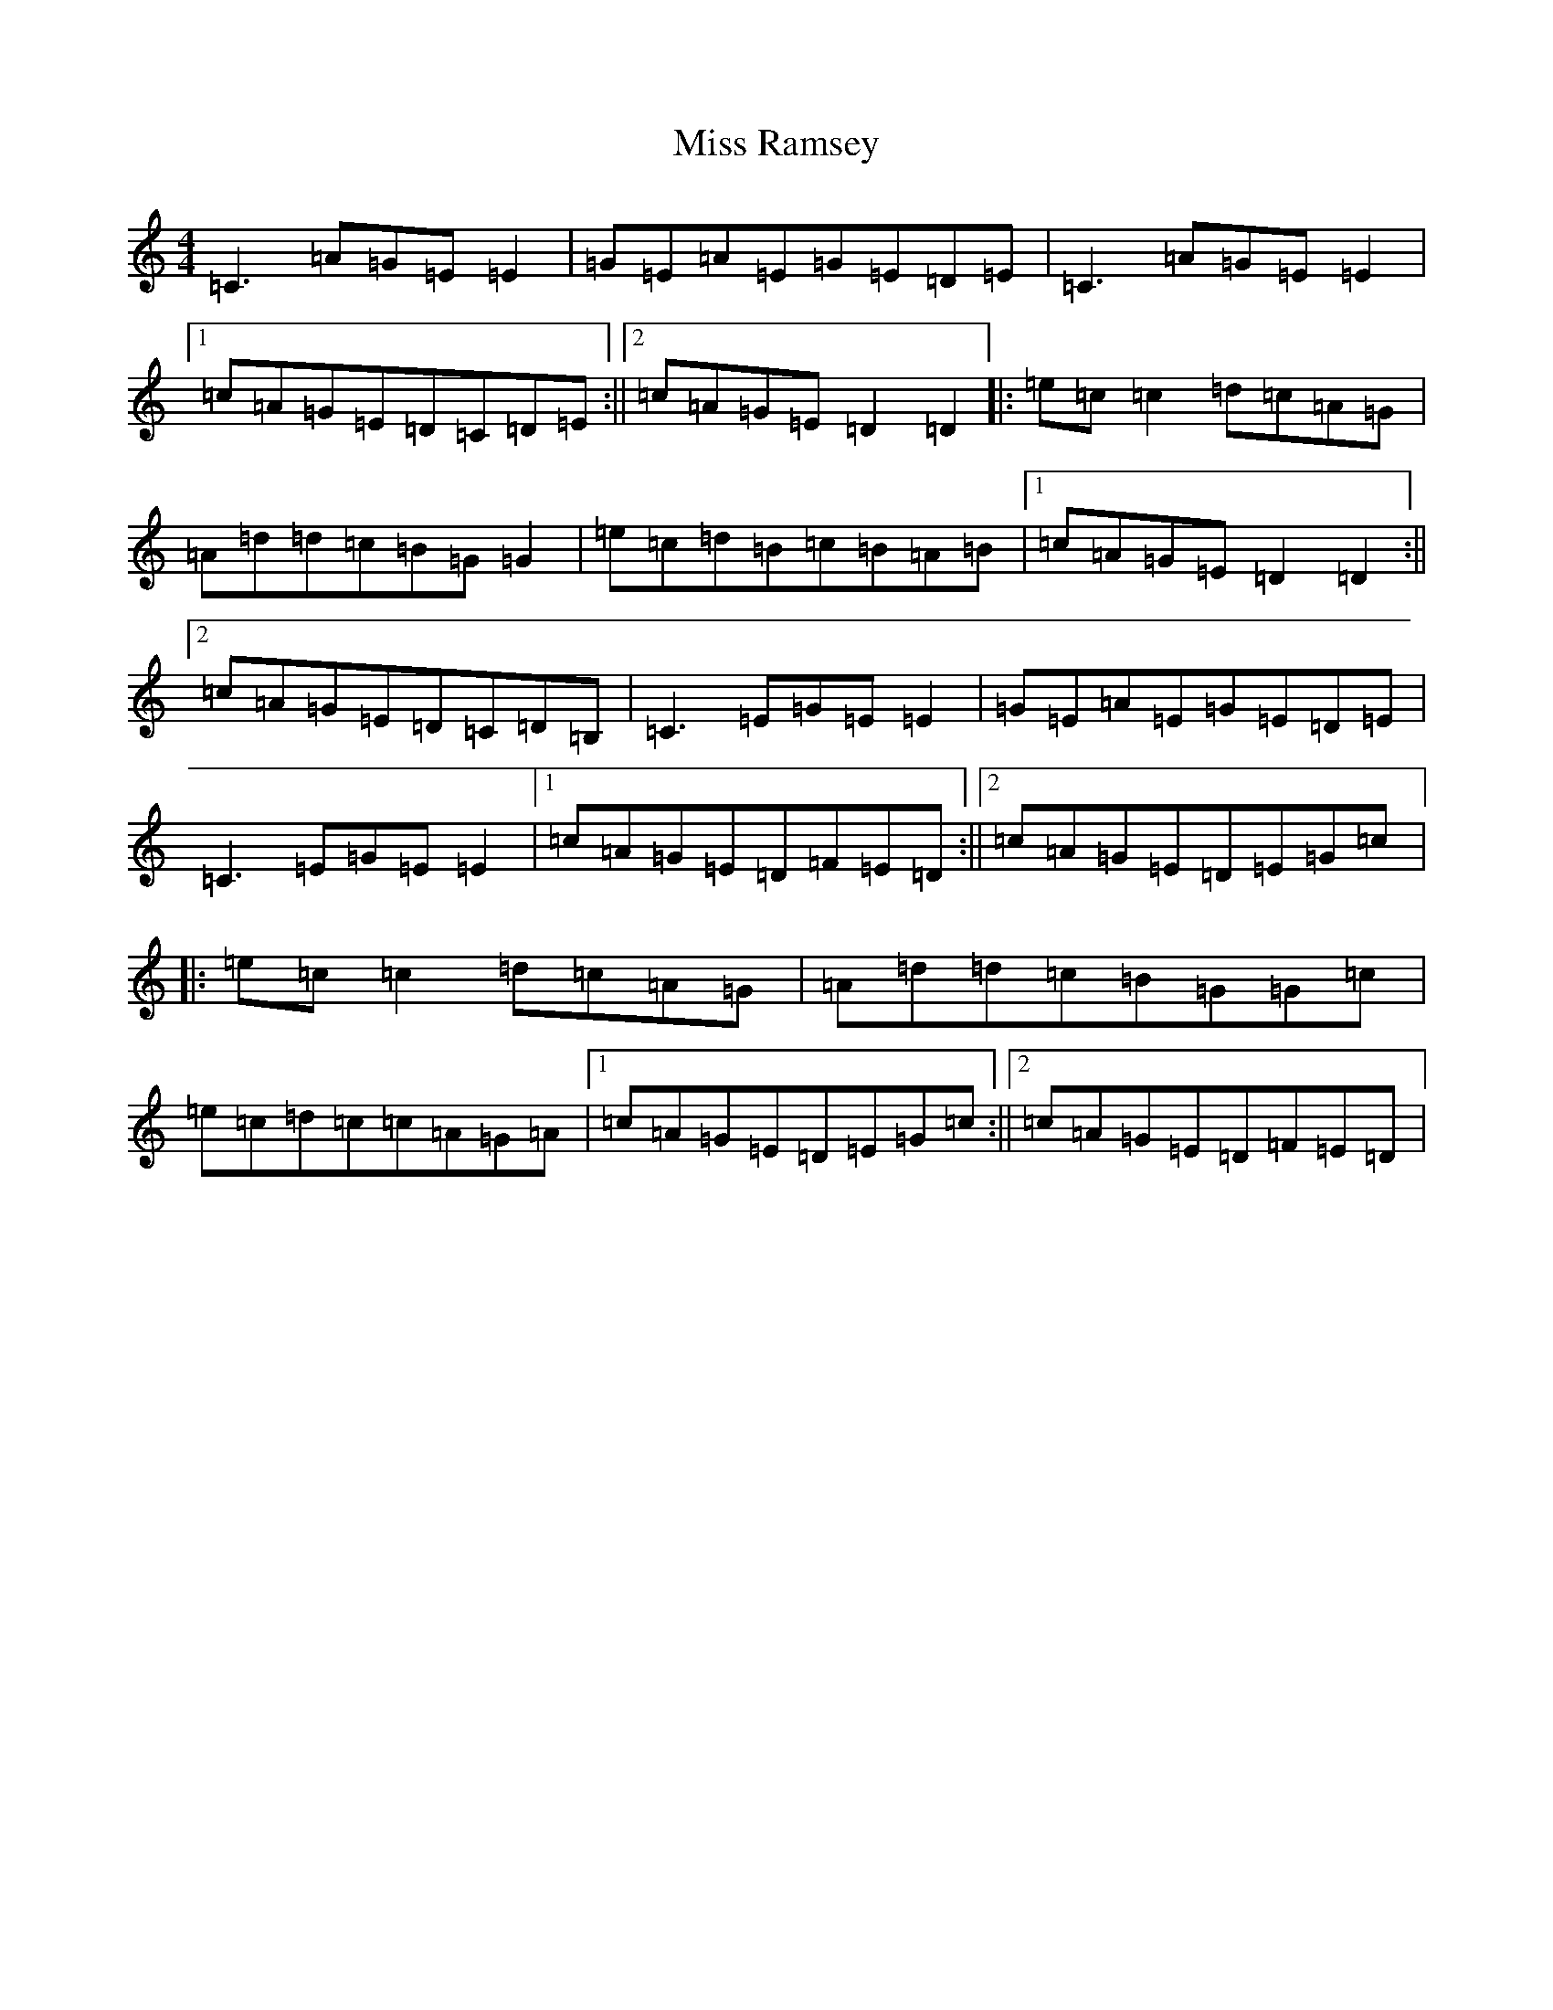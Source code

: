 X: 14408
T: Miss Ramsey
S: https://thesession.org/tunes/2982#setting16133
R: reel
M:4/4
L:1/8
K: C Major
=C3=A=G=E=E2|=G=E=A=E=G=E=D=E|=C3=A=G=E=E2|1=c=A=G=E=D=C=D=E:||2=c=A=G=E=D2=D2|:=e=c=c2=d=c=A=G|=A=d=d=c=B=G=G2|=e=c=d=B=c=B=A=B|1=c=A=G=E=D2=D2:||2=c=A=G=E=D=C=D=B,|=C3=E=G=E=E2|=G=E=A=E=G=E=D=E|=C3=E=G=E=E2|1=c=A=G=E=D=F=E=D:||2=c=A=G=E=D=E=G=c|:=e=c=c2=d=c=A=G|=A=d=d=c=B=G=G=c|=e=c=d=c=c=A=G=A|1=c=A=G=E=D=E=G=c:||2=c=A=G=E=D=F=E=D|